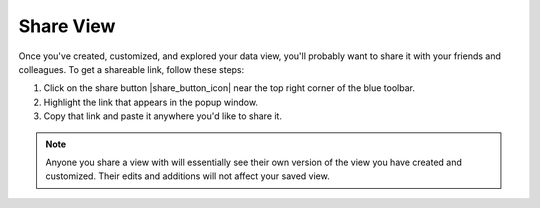 ##########
Share View
##########

Once you've created, customized, and explored your data view, you'll probably want to share it with your friends and colleagues. To get a shareable link, follow these steps:

#. Click on the share button |share_button_icon| near the top right corner of the blue toolbar.
#. Highlight the link that appears in the popup window.
#. Copy that link and paste it anywhere you'd like to share it.

.. note::
	Anyone you share a view with will essentially see their own version of the view you have created and customized. Their edits and additions will not affect your saved view.


